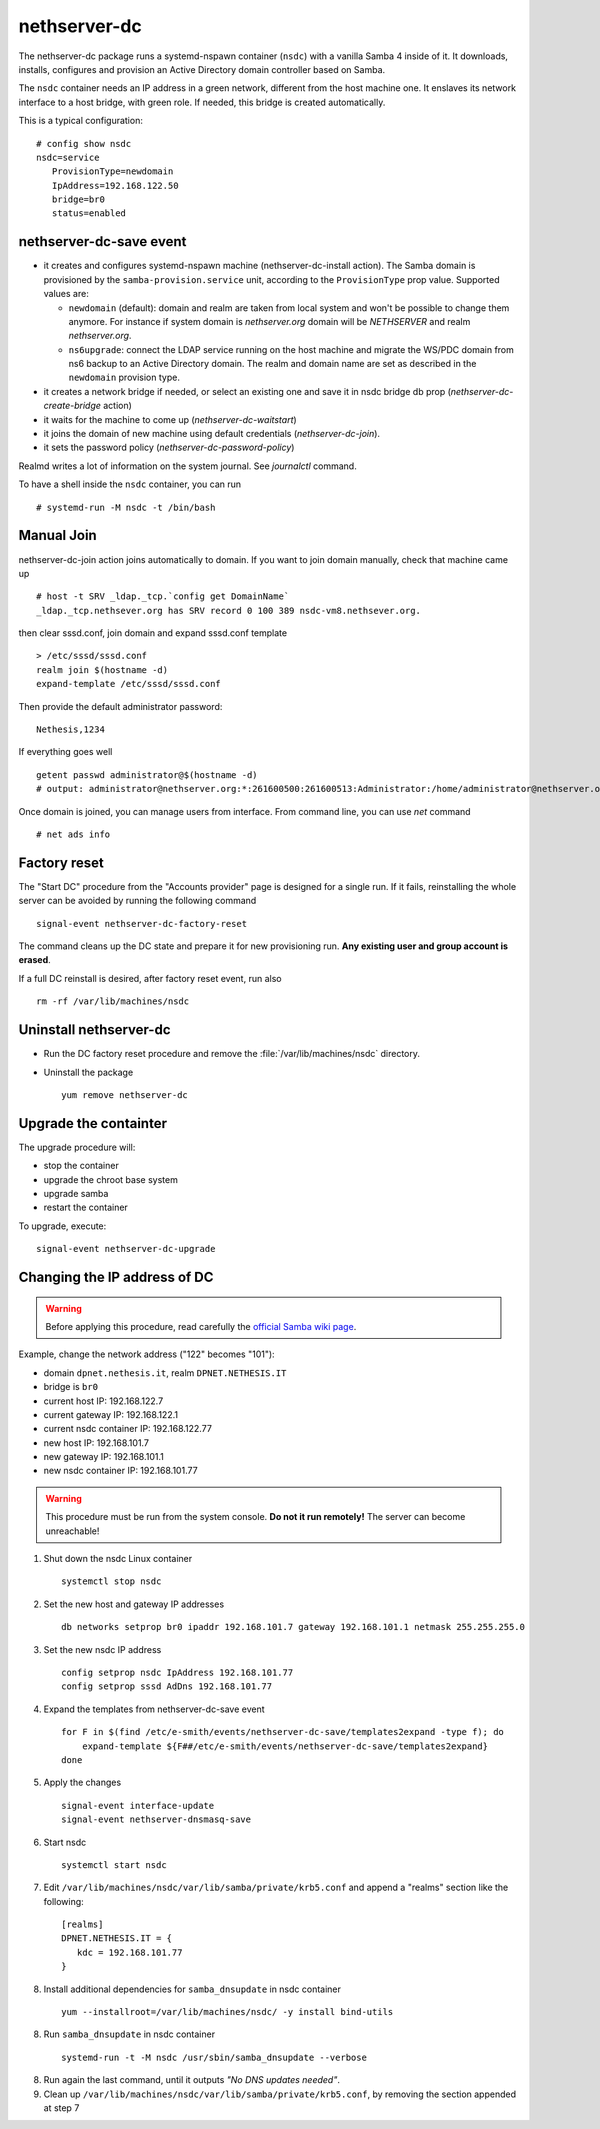 nethserver-dc
=============

The nethserver-dc package runs a systemd-nspawn container (``nsdc``) with a vanilla
Samba 4 inside of it. It downloads, installs, configures and provision an Active
Directory domain controller based on Samba.

The ``nsdc`` container needs an IP address in a green network, different from the
host machine one. It enslaves its network interface to a host bridge, with green
role. If needed, this bridge is created automatically. 

This is a typical configuration::

  # config show nsdc
  nsdc=service
     ProvisionType=newdomain
     IpAddress=192.168.122.50
     bridge=br0
     status=enabled

nethserver-dc-save event
------------------------

* it creates and configures systemd-nspawn machine (nethserver-dc-install
  action). The Samba domain is provisioned by the ``samba-provision.service`` unit, according 
  to the ``ProvisionType`` prop value. Supported values are:

  - ``newdomain`` (default): domain and realm are taken from local system and
    won't be possible to change them anymore. For instance if system domain is
    `nethserver.org` domain will be `NETHSERVER` and realm `nethserver.org`.

  - ``ns6upgrade``: connect the LDAP service running on the host machine and 
    migrate the WS/PDC domain from ns6 backup to an Active Directory domain.
    The realm and domain name are set as described in the ``newdomain`` provision 
    type.

* it creates a network bridge if needed, or select an existing one and save it in nsdc bridge db prop (`nethserver-dc-create-bridge` action)

* it waits for the machine to come up (`nethserver-dc-waitstart`)

* it joins the domain of new machine using default credentials (`nethserver-dc-join`).

* it sets the password policy (`nethserver-dc-password-policy`)

Realmd writes a lot of information on the system journal. See `journalctl` command. 

To have a shell inside the ``nsdc`` container, you can run ::

 # systemd-run -M nsdc -t /bin/bash


Manual Join
-----------

nethserver-dc-join action joins automatically to domain. If you want to join domain manually, check that machine came up ::

   # host -t SRV _ldap._tcp.`config get DomainName`
   _ldap._tcp.nethsever.org has SRV record 0 100 389 nsdc-vm8.nethsever.org.

then clear sssd.conf, join domain and expand sssd.conf template ::

   > /etc/sssd/sssd.conf
   realm join $(hostname -d)
   expand-template /etc/sssd/sssd.conf

Then provide the default administrator password::

   Nethesis,1234

If everything goes well ::

   getent passwd administrator@$(hostname -d)
   # output: administrator@nethserver.org:*:261600500:261600513:Administrator:/home/administrator@nethserver.org:/bin/bash   

Once domain is joined, you can manage users from interface. From command line, you can use `net` command ::

  # net ads info

Factory reset
-------------

The "Start DC" procedure from the "Accounts provider" page is designed for a
single run.  If it fails, reinstalling the whole server can be avoided by
running the following command ::

    signal-event nethserver-dc-factory-reset

The command cleans up the DC state and prepare it for new provisioning run.
**Any existing user and group account is erased**.

If a full DC reinstall is desired, after factory reset event, run also ::

    rm -rf /var/lib/machines/nsdc

Uninstall nethserver-dc
-----------------------

* Run the DC factory reset procedure and remove the :file:`/var/lib/machines/nsdc`
  directory.

* Uninstall the package ::

    yum remove nethserver-dc

Upgrade the containter
----------------------

The upgrade procedure will:

- stop the container
- upgrade the chroot base system
- upgrade samba
- restart the container

To upgrade, execute: ::

    signal-event nethserver-dc-upgrade


Changing the IP address of DC
-----------------------------

.. warning:: 
    
    Before applying this procedure, read carefully the `official Samba wiki page
    <https://wiki.samba.org/index.php/Changing_the_IP_Address_of_a_Samba_AD_DC>`_.

Example, change the network address ("122" becomes "101"):

* domain ``dpnet.nethesis.it``, realm ``DPNET.NETHESIS.IT``
* bridge is ``br0``
* current host IP: 192.168.122.7
* current gateway IP: 192.168.122.1
* current nsdc container IP: 192.168.122.77
* new host IP: 192.168.101.7
* new gateway IP: 192.168.101.1
* new nsdc container IP: 192.168.101.77

.. warning::
    
    This procedure must be run from the system console. **Do not it run
    remotely!** The server can become unreachable!

1. Shut down the nsdc Linux container ::

    systemctl stop nsdc

2. Set the new host and gateway IP addresses ::
    
    db networks setprop br0 ipaddr 192.168.101.7 gateway 192.168.101.1 netmask 255.255.255.0

3. Set the new nsdc IP address ::
    
    config setprop nsdc IpAddress 192.168.101.77
    config setprop sssd AdDns 192.168.101.77

4. Expand the templates from nethserver-dc-save event ::

    for F in $(find /etc/e-smith/events/nethserver-dc-save/templates2expand -type f); do
        expand-template ${F##/etc/e-smith/events/nethserver-dc-save/templates2expand}
    done

5. Apply the changes ::

    signal-event interface-update
    signal-event nethserver-dnsmasq-save

6. Start nsdc ::

    systemctl start nsdc

7. Edit ``/var/lib/machines/nsdc/var/lib/samba/private/krb5.conf`` and append a "realms" section like the following::

    [realms]
    DPNET.NETHESIS.IT = {
       kdc = 192.168.101.77
    }

8. Install additional dependencies for ``samba_dnsupdate`` in nsdc container ::

    yum --installroot=/var/lib/machines/nsdc/ -y install bind-utils

8. Run ``samba_dnsupdate`` in nsdc container ::

    systemd-run -t -M nsdc /usr/sbin/samba_dnsupdate --verbose

8. Run again the last command, until it outputs *"No DNS updates needed"*.

9. Clean up ``/var/lib/machines/nsdc/var/lib/samba/private/krb5.conf``, by removing the section appended at step 7

